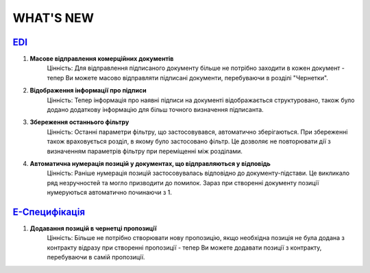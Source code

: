 WHAT'S NEW
#############################################################

.. role:: red

.. role:: underline

`EDI <https://wiki.edi-n.com/uk/latest/general_2_0/general_2_0_list.html>`__
****************************************************************************************************************

#. **Масове відправлення комерційних документів**
    Цінність: Для відправлення підписаного документу більше не потрібно заходити в кожен документ - тепер Ви можете масово відправляти підписані документи, перебуваючи в розділі "Чернетки".
#. **Відображення інформації про підписи**
    Цінність: Тепер інформація про наявні підписи на документі відображається структуровано, також було додано додаткову інформацію для більш точного визначення підписанта.
#. **Збереження останнього фільтру**
    Цінність: Останні параметри фільтру, що застосовувався, автоматично зберігаються. При збереженні також враховується розділ, в якому було застосовано фільтр. Це дозволяє не повторювати дії з визначенням параметрів фільтру при переміщенні між розділами.
#. **Автоматична нумерація позицій у документах, що відправляються у відповідь**
    Цінність: Раніше нумерація позицій застосовувалась відповідно до документу-підстави. Це викликало ряд незручностей та могло призводити до помилок. Зараз при створенні документу позиції нумеруються автоматично починаючи з 1.

`Е-Специфікація <https://wiki.edi-n.com/uk/latest/E_SPEC/EDIN_2_0/Instructions_2_0/E_SPEC_instructions_2_0_list.html>`__
************************************************************************************************************************************************************************

#. **Додавання позицій в чернетці пропозиції**
    Цінність: Більше не потрібно створювати нову пропозицію, якщо необхідна позиція не була додана з контракту відразу при створенні пропозиції - тепер Ви можете додавати позиції з контракту, перебуваючи в самій пропозиції.


